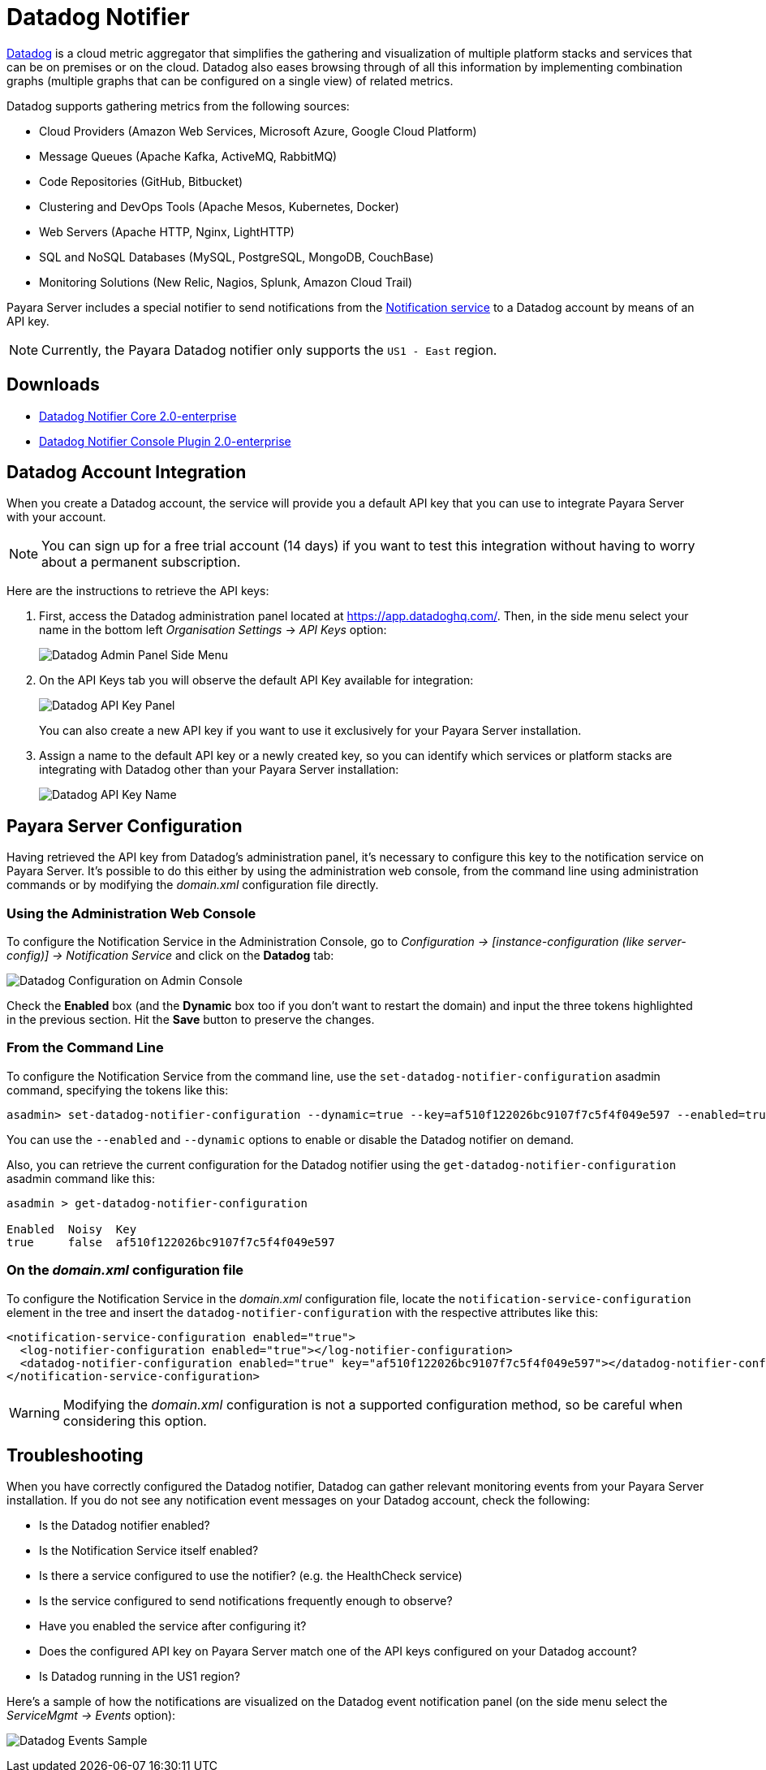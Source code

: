 [[datadog-notifier]]
= Datadog Notifier

https://www.datadoghq.com[Datadog] is a cloud metric aggregator that simplifies the gathering and visualization of multiple platform stacks and services that can be on premises or on the cloud. Datadog also eases browsing through of all this information by implementing combination graphs (multiple graphs that can be configured on a single view) of related metrics.

Datadog supports gathering metrics from the following sources:

* Cloud Providers (Amazon Web Services, Microsoft Azure, Google Cloud Platform)
* Message Queues (Apache Kafka, ActiveMQ, RabbitMQ)
* Code Repositories (GitHub, Bitbucket)
* Clustering and DevOps Tools (Apache Mesos, Kubernetes, Docker)
* Web Servers (Apache HTTP, Nginx, LightHTTP)
* SQL and NoSQL Databases (MySQL, PostgreSQL, MongoDB, CouchBase)
* Monitoring Solutions (New Relic, Nagios, Splunk, Amazon Cloud Trail)

Payara Server includes a special notifier to send notifications from the xref:Technical Documentation/Payara Server Documentation/Logging and Monitoring/Notification Service/Overview.adoc[Notification service] to a Datadog account by means of an API key.

NOTE: Currently, the Payara Datadog notifier only supports the `US1 - East` region.

[[downloads]]
== Downloads

- link:https://nexus.payara.fish/repository/payara-enterprise-downloadable-artifacts/fish/payara/extensions/notifiers/datadog-notifier-core/2.0-enterprise/datadog-notifier-core-2.0-enterprise.jar[Datadog Notifier Core 2.0-enterprise]
- link:https://nexus.payara.fish/repository/payara-enterprise-downloadable-artifacts/fish/payara/extensions/notifiers/datadog-notifier-console-plugin/2.0-enterprise/datadog-notifier-console-plugin-2.0-enterprise.jar[Datadog Notifier Console Plugin 2.0-enterprise]

[[datadog-integration-configuration]]
== Datadog Account Integration

When you create a Datadog account, the service will provide you a default API key that you can use to integrate Payara Server with your account.

NOTE: You can sign up for a free trial account (14 days) if you want to test this integration without having to worry about a permanent subscription.

Here are the instructions to retrieve the API keys:

. First, access the Datadog administration panel located at https://app.datadoghq.com/. Then, in the side menu select your name in the bottom left _Organisation Settings_ -> _API Keys_ option:
+
image:notification-service/datadog/side-menu.png[Datadog Admin Panel Side Menu]

. On the API Keys tab you will observe the default API Key available for integration:
+
image:notification-service/datadog/apikey-panel.png[Datadog API Key Panel]
+
You can also create a new API key if you want to use it exclusively for your Payara Server installation.

. Assign a name to the default API key or a newly created key, so you can identify which services or platform stacks are integrating with Datadog other than your Payara Server installation:
+
image:notification-service/datadog/apikey-name-dialog.png[Datadog API Key Name]

[[payara-server-configuration]]
== Payara Server Configuration

Having retrieved the API key from Datadog's administration panel, it's necessary to configure this key to the notification service on Payara Server. It's possible to do this either by using the administration web console, from the command line using administration commands or by modifying the _domain.xml_ configuration file directly.

[[using-the-administration-web-console]]
=== Using the Administration Web Console

To configure the Notification Service in the Administration Console, go to _Configuration -> [instance-configuration (like server-config)] -> Notification Service_ and click on the *Datadog* tab:

image:notification-service/datadog/datadog-admin-console-configuration.png[Datadog Configuration on Admin Console]

Check the *Enabled* box (and the *Dynamic* box too if you don't want to restart the domain) and input the three tokens highlighted in the previous section. Hit the *Save* button to preserve the changes.

[[from-the-command-line]]
=== From the Command Line

To configure the Notification Service from the command line, use the `set-datadog-notifier-configuration` asadmin command, specifying the tokens
like this:

[source, shell]
----
asadmin> set-datadog-notifier-configuration --dynamic=true --key=af510f122026bc9107f7c5f4f049e597 --enabled=true
----

You can use the `--enabled` and `--dynamic` options to enable or disable the Datadog notifier on demand.

Also, you can retrieve the current configuration for the Datadog notifier using the `get-datadog-notifier-configuration` asadmin command like this:

[source, shell]
----
asadmin > get-datadog-notifier-configuration

Enabled  Noisy  Key
true     false  af510f122026bc9107f7c5f4f049e597
----

[[on-the-domain.xml-configuration-file]]
=== On the _domain.xml_ configuration file

To configure the Notification Service in the _domain.xml_ configuration file, locate the `notification-service-configuration` element in the tree and insert the `datadog-notifier-configuration` with the respective attributes like this:

[source, xml]
----
<notification-service-configuration enabled="true">
  <log-notifier-configuration enabled="true"></log-notifier-configuration>
  <datadog-notifier-configuration enabled="true" key="af510f122026bc9107f7c5f4f049e597"></datadog-notifier-configuration>
</notification-service-configuration>
----

WARNING: Modifying the _domain.xml_ configuration is not a supported configuration method, so be careful when considering this option.

[[troubleshooting]]
== Troubleshooting

When you have correctly configured the Datadog notifier, Datadog can gather relevant monitoring events from your Payara Server installation. If you do not see any notification event messages on your Datadog account, check the following:

* Is the Datadog notifier enabled?
* Is the Notification Service itself enabled?
* Is there a service configured to use the notifier? (e.g. the HealthCheck service)
* Is the service configured to send notifications frequently enough to observe?
* Have you enabled the service after configuring it?
* Does the configured API key on Payara Server match one of the API keys configured on your Datadog account?
* Is Datadog running in the US1 region?

Here's a sample of how the notifications are visualized on the Datadog event notification panel (on the side menu select the _ServiceMgmt -> Events_ option):

image:notification-service/datadog/event-sample.png[Datadog Events Sample]